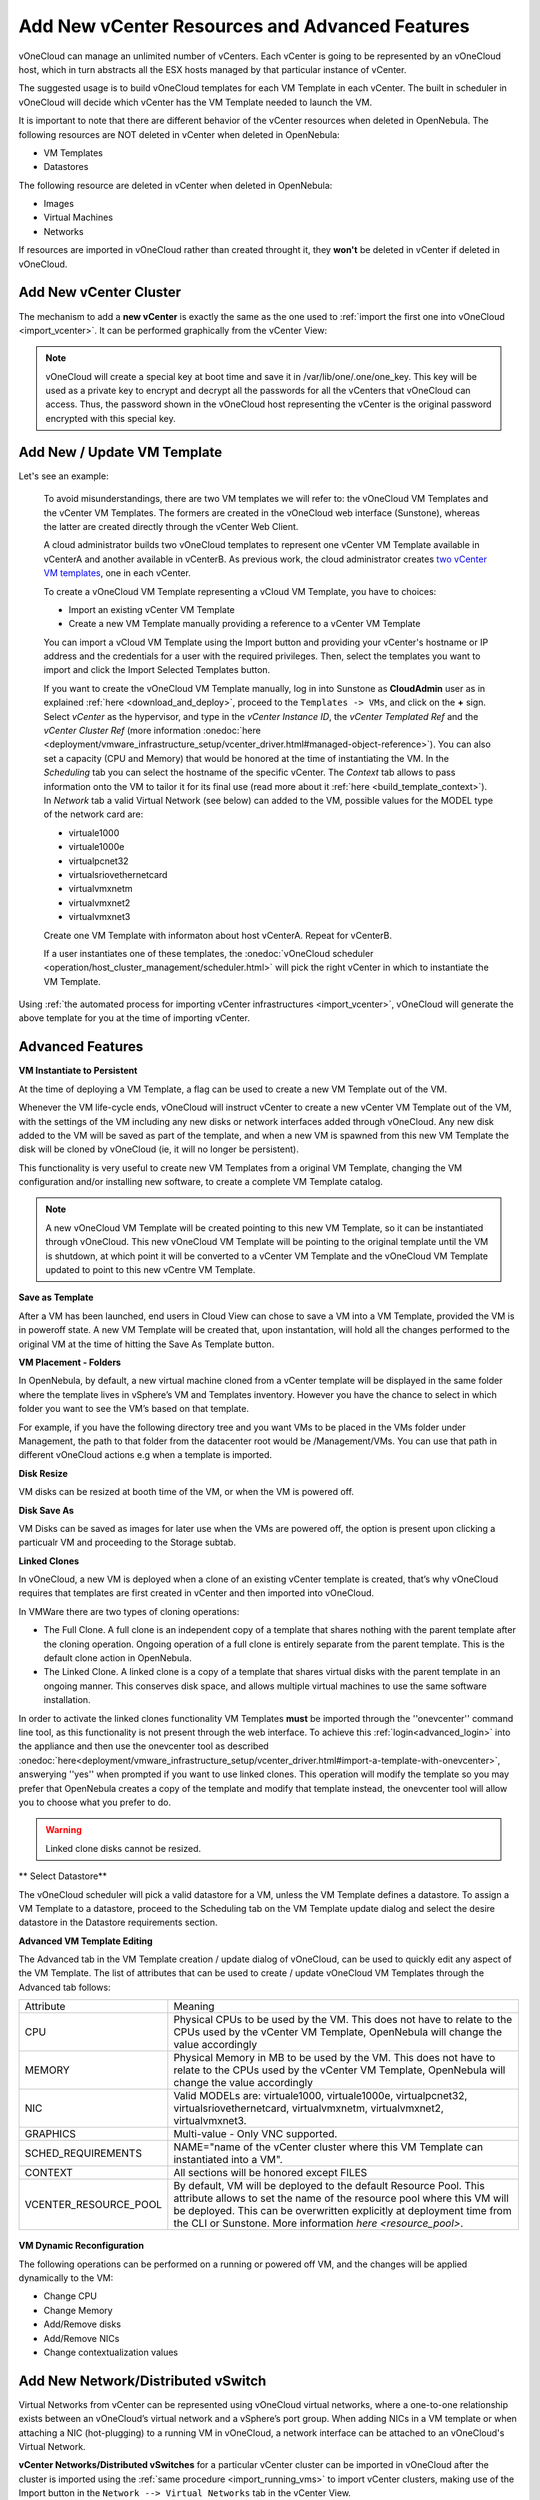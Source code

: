 .. _add_new_vcenter:

===============================================
Add New vCenter Resources and Advanced Features
===============================================

vOneCloud can manage an unlimited number of vCenters. Each vCenter is going to be represented by an vOneCloud host, which in turn abstracts all the ESX hosts managed by that particular instance of vCenter.

The suggested usage is to build vOneCloud templates for each VM Template in each vCenter. The built in scheduler in vOneCloud will decide which vCenter has the VM Template needed to launch the VM.

It is important to note that there are different behavior of the vCenter resources when deleted in OpenNebula. The following resources are NOT deleted in vCenter when deleted in OpenNebula:

* VM Templates 
* Datastores

The following resource are deleted in vCenter when deleted in OpenNebula:

* Images
* Virtual Machines
* Networks

If resources are imported in vOneCloud rather than created throught it, they **won't** be deleted in vCenter if deleted in vOneCloud.


Add New vCenter Cluster
--------------------------------------------------------------------------------

The mechanism to add a **new vCenter** is exactly the same as the one used to :ref:`import the first one into vOneCloud <import_vcenter>`. It can be performed graphically from the vCenter View:

.. image:: /images/add_new_vcenter.png
    :align: center

.. _encrypt_key:

.. note::

   vOneCloud will create a special key at boot time and save it in /var/lib/one/.one/one_key. This key will be used as a private key to encrypt and decrypt all the passwords for all the vCenters that vOneCloud can access. Thus, the password shown in the vOneCloud host representing the vCenter is the original password encrypted with this special key.

Add New / Update VM Template
--------------------------------------------------------------------------------

.. _add_new_vm_template:

Let's see an example:

  To avoid misunderstandings, there are two VM templates we will refer to: the vOneCloud VM Templates and the vCenter VM Templates. The formers are created in the vOneCloud web interface (Sunstone), whereas the latter are created directly through the vCenter Web Client.

  A cloud administrator builds two vOneCloud templates to represent one vCenter VM Template available in vCenterA and another available in vCenterB. As previous work, the cloud administrator creates `two vCenter VM templates <https://pubs.vmware.com/vsphere-50/index.jsp?topic=%2Fcom.vmware.vsphere.vm_admin.doc_50%2FGUID-40BC4243-E4FA-4A46-8C8B-F50D92C186ED.html>`__, one in each vCenter.

  To create a vOneCloud VM Template representing a vCloud VM Template, you have to choices:

  - Import an existing vCenter VM Template
  - Create a new VM Template manually providing a reference to a vCenter VM Template

  You can import a vCloud VM Template using the Import button and providing your vCenter's hostname or IP address and the credentials for a user with the required privileges. Then, select the templates you want to import and click the Import Selected Templates button.

  .. image:: /images/import_vm_template.png
    :align: center

  If you want to create the vOneCloud VM Template manually, log in into Sunstone as **CloudAdmin** user as in explained :ref:`here <download_and_deploy>`, proceed to the ``Templates -> VMs``, and click on the **+** sign. Select *vCenter* as the hypervisor, and type in the *vCenter Instance ID*, the *vCenter Templated Ref* and the *vCenter Cluster Ref* (more information :onedoc:`here <deployment/vmware_infrastructure_setup/vcenter_driver.html#managed-object-reference>`). You can also set a capacity (CPU and Memory) that would be honored at the time of instantiating the VM. In the *Scheduling* tab you can select the hostname of the specific vCenter. The *Context* tab allows to pass information onto the VM to tailor it for its final use (read more about it :ref:`here <build_template_context>`). In *Network* tab a valid Virtual Network (see below) can added to the VM, possible values for the MODEL type of the network card are:

  - virtuale1000
  - virtuale1000e
  - virtualpcnet32
  - virtualsriovethernetcard
  - virtualvmxnetm
  - virtualvmxnet2
  - virtualvmxnet3

  .. image:: /images/vcenter_wizard.png
    :align: center

  Create one VM Template with informaton about host vCenterA. Repeat for vCenterB.

  If a user instantiates one of these templates, the :onedoc:`vOneCloud scheduler <operation/host_cluster_management/scheduler.html>` will pick the right vCenter in which to instantiate the VM Template.

Using :ref:`the automated process for importing vCenter infrastructures <import_vcenter>`, vOneCloud will generate the above template for you at the time of importing vCenter.

.. _advanced_features:

Advanced Features
--------------------------------------------------------------------------------

.. _instantiate_to_persistent:

**VM Instantiate to Persistent**

At the time of deploying a VM Template, a flag can be used to create a new VM Template out of the VM.

.. image:: /images/instantiate_to_persistent.png
    :align: center

Whenever the VM life-cycle ends, vOneCloud will instruct vCenter to create a new vCenter VM Template out of the VM, with the settings of the VM including any new disks or network interfaces added through vOneCloud. Any new disk added to the VM will be saved as part of the template, and when a new VM is spawned from this new VM Template the disk will be cloned by vOneCloud (ie, it will no longer be persistent).

This functionality is very useful to create new VM Templates from a original VM Template, changing the VM configuration and/or installing new software, to create a complete VM Template catalog.

.. note:: A new vOneCloud VM Template will be created pointing to this new VM Template, so it can be instantiated through vOneCloud. This new vOneCloud VM Template will be pointing to the original template until the VM is shutdown, at which point it will be converted to a vCenter VM Template and the vOneCloud VM Template updated to point to this new vCentre VM Template.

.. _save_as_template:

**Save as Template**

After a VM has been launched, end users in Cloud View can chose to save a VM into a VM Template, provided the VM is in poweroff state. A new VM Template will be created that, upon instantation, will hold all the changes performed to the original VM at the time of hitting the Save As Template button.

.. image:: /images/save_as_template.png
    :align: center

.. _vm_placement:

**VM Placement - Folders**

In OpenNebula, by default, a new virtual machine cloned from a vCenter template will be displayed in the same folder where the template lives in vSphere’s VM and Templates inventory. However you have the chance to select in which folder you want to see the VM’s based on that template.

For example, if you have the following directory tree and you want VMs to be placed in the VMs folder under Management, the path to that folder from the datacenter root would be /Management/VMs. You can use that path in different vOneCloud actions e.g when a template is imported.

.. image:: /images/vm_in_folder.png
    :align: center

.. _disk_resize:

**Disk Resize**

VM disks can be resized at booth time of the VM, or when the VM is powered off.

.. image:: /images/disk_resize.png
    :align: center

.. _disk_save:

**Disk Save As**

VM Disks can be saved as images for later use when the VMs are powered off, the option is present upon clicking a particualr VM and proceeding to the Storage subtab.

.. _linked_clones:

**Linked Clones**

In vOneCloud, a new VM is deployed when a clone of an existing vCenter template is created, that’s why vOneCloud requires that templates are first created in vCenter and then imported into vOneCloud.

In VMWare there are two types of cloning operations:

- The Full Clone. A full clone is an independent copy of a template that shares nothing with the parent template after the cloning operation. Ongoing operation of a full clone is entirely separate from the parent template. This is the default clone action in OpenNebula.
- The Linked Clone. A linked clone is a copy of a template that shares virtual disks with the parent template in an ongoing manner. This conserves disk space, and allows multiple virtual machines to use the same software installation.

In order to activate the linked clones functionality VM Templates **must** be imported through the ''onevcenter'' command line tool, as this functionality is not present through the web interface. To achieve this :ref:`login<advanced_login>` into the appliance and then use the onevcenter tool as described :onedoc:`here<deployment/vmware_infrastructure_setup/vcenter_driver.html#import-a-template-with-onevcenter>`, answerying ''yes'' when prompted if you want to use linked clones. This operation will modify the template so you may prefer that OpenNebula creates a copy of the template and modify that template instead, the onevcenter tool will allow you to choose what you prefer to do.

.. warning:: Linked clone disks cannot be resized.

.. _select_datastore:

** Select Datastore**

The vOneCloud scheduler will pick a valid datastore for a VM, unless the VM Template defines a datastore. To assign a VM Template to a datastore, proceed to the Scheduling tab on the VM Template update dialog and select the desire datastore in the Datastore requirements section.

.. image:: /images/select_ds_for_vcenter_template.png
    :align: center

.. _add_multi_cluster_vm_template:

**Advanced VM Template Editing**

The Advanced tab in the VM Template creation / update dialog of vOneCloud, can be used to quickly edit any aspect of the VM Template. The list of attributes that can be used to create / update vOneCloud VM Templates through the Advanced tab follows:


+-----------------------+------------------------------------------------------------------------------------------------------------------------------------------------------------------------------------------------------------------------------------------------------------------------------------+
|       Attribute       |                                                                                                                                      Meaning                                                                                                                                       |
+-----------------------+------------------------------------------------------------------------------------------------------------------------------------------------------------------------------------------------------------------------------------------------------------------------------------+
| CPU                   | Physical CPUs to be used by the VM. This does not have to relate to the CPUs used by the vCenter VM Template, OpenNebula will change the value accordingly                                                                                                                         |
+-----------------------+------------------------------------------------------------------------------------------------------------------------------------------------------------------------------------------------------------------------------------------------------------------------------------+
| MEMORY                | Physical Memory in MB to be used by the VM. This does not have to relate to the CPUs used by the vCenter VM Template, OpenNebula will change the value accordingly                                                                                                                 |
+-----------------------+------------------------------------------------------------------------------------------------------------------------------------------------------------------------------------------------------------------------------------------------------------------------------------+
| NIC                   | Valid MODELs are: virtuale1000, virtuale1000e, virtualpcnet32, virtualsriovethernetcard, virtualvmxnetm, virtualvmxnet2, virtualvmxnet3.                                                                                                                                           |
+-----------------------+------------------------------------------------------------------------------------------------------------------------------------------------------------------------------------------------------------------------------------------------------------------------------------+
| GRAPHICS              | Multi-value - Only VNC supported.                                                                                                                                                                                                                                                  |
+-----------------------+------------------------------------------------------------------------------------------------------------------------------------------------------------------------------------------------------------------------------------------------------------------------------------+
| SCHED_REQUIREMENTS    | NAME="name of the vCenter cluster where this VM Template can instantiated into a VM".                                                                                                                                                                                              |
+-----------------------+------------------------------------------------------------------------------------------------------------------------------------------------------------------------------------------------------------------------------------------------------------------------------------+
| CONTEXT               | All sections will be honored except FILES                                                                                                                                                                                                                                          |
+-----------------------+------------------------------------------------------------------------------------------------------------------------------------------------------------------------------------------------------------------------------------------------------------------------------------+
| VCENTER_RESOURCE_POOL | By default, VM will be deployed to the default Resource Pool. This attribute allows to set the name of the resource pool where this VM will be deployed.  This can be overwritten explicitly at deployment time from the CLI or Sunstone. More information `here <resource_pool>`. |
+-----------------------+------------------------------------------------------------------------------------------------------------------------------------------------------------------------------------------------------------------------------------------------------------------------------------+

  .. image:: /images/template_advanced_tab.png
    :align: center

.. _vm_dynamic_reconfiguration:

**VM Dynamic Reconfiguration**

The following operations can be performed on a running or powered off VM, and the changes will be applied dynamically to the VM:

* Change CPU
* Change Memory
* Add/Remove disks
* Add/Remove NICs
* Change contextualization values

.. _vcenter_enhanced_networking:

Add New Network/Distributed vSwitch
-----------------------------------

Virtual Networks from vCenter can be represented using vOneCloud virtual networks, where a one-to-one relationship exists between an vOneCloud’s virtual network and a vSphere’s port group. When adding NICs in a VM template or when attaching a NIC (hot-plugging) to a running VM in vOneCloud, a network interface can be attached to an vOneCloud's Virtual Network.

**vCenter Networks/Distributed vSwitches** for a particular vCenter cluster can be imported in vOneCloud after the cluster is imported using the :ref:`same procedure <import_running_vms>` to import vCenter clusters, making use of the Import button in the ``Network --> Virtual Networks`` tab in the vCenter View. 

Also, these two kind of networks can be created from vOneCloud.

**Creating Port Groups from OpenNebula**

This is the workflow when you want vOneCloud to create a vCenter network, regardles of it being a standard or distributed one:

1. Create a new OpenNebula Virtual Network template. Add the required attributes to the template including the OpenNebula's Host ID which represents the vCenter cluster where the network elements will be created.
2. When the Virtual Network is created, vOneCloud will create the network elements required on each ESX host that are members of the specified vCenter cluster.
3. The Virtual Network will be automatically assigned to the vOneCloud cluster which includes the vCenter cluster represented as an vOneCloud host.
4. vOneCloud network creation works asynchronously so you may have to refresh the Virtual Network information until you find the VCENTER_NET_STATE attribute. If it completes the actions successfully that attribute will be set to READY and hence you can use it from VMs and templates. If the network creation task fails VCENTER_NET_STATE will be set to ERROR and the VCENTER_NET_ERROR attribute will offer more information.
5. When a Virtual Network is removed, for each ESX host found in the vCenter cluster assigned to the template, vOneCloud removes both the port group and the switch. If the switch has no more port groups left then the switch will be removed too.

.. image:: /images/vcenter_network_created.png
    :width: 50%
    :align: center

.. warning:: If a port group or switch is in use e.g a VM is running and have a NIC attached to that port group the remove operation will fail so please ensure that you have no VMs or templates using that port group before trying to remove the Virtual Network representation.

.. _vcenter_network_attributes:

**vCenter Network attributes**

Here's the table with the attributes that a virtual network representation in vOneCloud understands:

+-----------------------------+------------+------------------------------------+----------------------------------------------------------------------------------------------------------------------------------------------------------------------------------------------------------------------------------------------------------------------------------------------------------------------------------------------------------------------------------------------------------------------------------------------------------------------------------------------------------------------------------------------------------------------------------------------------------------------+
|      Attribute              | Type       | Mandatory                          |                                                                                                                                                                                                                                                                                                 Description                                                                                                                                                                                                                                                                                                          |
+=============================+============+====================================+======================================================================================================================================================================================================================================================================================================================================================================================================================================================================================================================================================================================================================+
| ``VN_MAD``                  | string     | Yes                                | Must be set to ``vcenter``                                                                                                                                                                                                                                                                                                                                                                                                                                                                                                                                                                                           |
+-----------------------------+------------+------------------------------------+----------------------------------------------------------------------------------------------------------------------------------------------------------------------------------------------------------------------------------------------------------------------------------------------------------------------------------------------------------------------------------------------------------------------------------------------------------------------------------------------------------------------------------------------------------------------------------------------------------------------+
| ``BRIDGE``                  | string     | Yes                                | It's the port group name.                                                                                                                                                                                                                                                                                                                                                                                                                                                                                                                                                                                            |
+-----------------------------+------------+------------------------------------+----------------------------------------------------------------------------------------------------------------------------------------------------------------------------------------------------------------------------------------------------------------------------------------------------------------------------------------------------------------------------------------------------------------------------------------------------------------------------------------------------------------------------------------------------------------------------------------------------------------------+
| ``PHYDEV``                  | string     | No                                 | If you want to assign uplinks to your switch you can specify the names of the physical network interface cards of your ESXi hosts that will be used. You can use several physical NIC names using a comma between them e.g vmnic0,vmnic1. Note that two switches cannot share the same physical nics and that you must be sure that the same physical interface name exists and it's available for every ESX host in the cluster. This attribute will be ignored if the switch already exists.                                                                                                                       |
+-----------------------------+------------+------------------------------------+----------------------------------------------------------------------------------------------------------------------------------------------------------------------------------------------------------------------------------------------------------------------------------------------------------------------------------------------------------------------------------------------------------------------------------------------------------------------------------------------------------------------------------------------------------------------------------------------------------------------+
| ``VCENTER_PORTGROUP_TYPE``  | string     | Yes                                | There are two possible values Port Group and Distributed Port Group. Port Group means a Standard Port Group                                                                                                                                                                                                                                                                                                                                                                                                                                                                                                          |
+-----------------------------+------------+------------------------------------+----------------------------------------------------------------------------------------------------------------------------------------------------------------------------------------------------------------------------------------------------------------------------------------------------------------------------------------------------------------------------------------------------------------------------------------------------------------------------------------------------------------------------------------------------------------------------------------------------------------------+
| ``VCENTER_ONE_HOST_ID``     | integer    | Yes                                | The OpenNebula host id which represents the vCenter cluster where the nework will be created.                                                                                                                                                                                                                                                                                                                                                                                                                                                                                                                        |
+-----------------------------+------------+------------------------------------+----------------------------------------------------------------------------------------------------------------------------------------------------------------------------------------------------------------------------------------------------------------------------------------------------------------------------------------------------------------------------------------------------------------------------------------------------------------------------------------------------------------------------------------------------------------------------------------------------------------------+
| ``VCENTER_SWITCH_NAME``     | string     | Yes                                | The name of the virtual switch where the port group will be created. If the vcenter switch already exists it won't update it to avoid accidental connectivity issues                                                                                                                                                                                                                                                                                                                                                                                                                                                 |
+-----------------------------+------------+------------------------------------+----------------------------------------------------------------------------------------------------------------------------------------------------------------------------------------------------------------------------------------------------------------------------------------------------------------------------------------------------------------------------------------------------------------------------------------------------------------------------------------------------------------------------------------------------------------------------------------------------------------------+
| ``VCENTER_SWITCH_NPORTS``   | integer    | No                                 | The number of ports assigned to a virtual standard switch or the number of uplink ports assigned to the Uplink port group in a Distributed Virtual Switch. This attribute will be ignored if the switch already exists.                                                                                                                                                                                                                                                                                                                                                                                              |
+-----------------------------+------------+------------------------------------+----------------------------------------------------------------------------------------------------------------------------------------------------------------------------------------------------------------------------------------------------------------------------------------------------------------------------------------------------------------------------------------------------------------------------------------------------------------------------------------------------------------------------------------------------------------------------------------------------------------------+
| ``MTU``                     | integer    | No                                 | The maximum transmission unit setting for the virtual switch. This attribute will be ignored if the switch already exists.                                                                                                                                                                                                                                                                                                                                                                                                                                                                                           |
+-----------------------------+------------+------------------------------------+----------------------------------------------------------------------------------------------------------------------------------------------------------------------------------------------------------------------------------------------------------------------------------------------------------------------------------------------------------------------------------------------------------------------------------------------------------------------------------------------------------------------------------------------------------------------------------------------------------------------+
| ``VLAN_ID``                 | integer    | Yes (unless ``AUTOMATIC_VLAN_ID``) | The VLAN ID, will be generated if not defined and AUTOMATIC_VLAN_ID is set to YES                                                                                                                                                                                                                                                                                                                                                                                                                                                                                                                                    |
+-----------------------------+------------+------------------------------------+----------------------------------------------------------------------------------------------------------------------------------------------------------------------------------------------------------------------------------------------------------------------------------------------------------------------------------------------------------------------------------------------------------------------------------------------------------------------------------------------------------------------------------------------------------------------------------------------------------------------+
| ``AUTOMATIC_VLAN_ID``       | boolean    | Yes (unless ``VLAN_ID``)           | Mandatory and must be set to YES if VLAN_ID hasn't been defined so OpenNebula created a VLAN ID automatically                                                                                                                                                                                                                                                                                                                                                                                                                                                                                                        |
+-----------------------------+------------+------------------------------------+----------------------------------------------------------------------------------------------------------------------------------------------------------------------------------------------------------------------------------------------------------------------------------------------------------------------------------------------------------------------------------------------------------------------------------------------------------------------------------------------------------------------------------------------------------------------------------------------------------------------+

OpenNebula uses the following values when creating virtual switches and port groups in vCenter according to what the vSphere's Web Client uses in the same operations:

- VLAN ID is set to 0, which means that no VLANs are used.
- MTU value is set to 1500.

Standard port groups created by OpenNebula have the following settings:

- Number of ports is set to Elastic. According to VMWare's documentation, the Elastic mode is used to ensure efficient use of resources on ESXi hosts where the ports of virtual switches are dynamically scaled up and down. In any case, the default port number for standard switches is 128.
- Security - Promiscuous mode is set to Reject, which means that the virtual network adapter only receives frames that are meant for it.
- Security - MAC Address Changes is set to Accept, so the ESXi host accepts requests to change the effective MAC address to other than the initial MAC address.
- Security - Forged transmits is set to Accept, which means that the ESXi host does not compare source and effective MAC addresses.
- Traffic Shaping policies to control the bandwidth and burst size on a port group are disabled. You can still set QoS for each NIC in the template.
- Physical NICs. The physical NICs used as uplinks are bridged in a bond bridge with teaming capabilities.

Distributed port groups created by OpenNebula have the following settings:

- Number of ports is set to Elastic. According to VMWare's documentation, the Elastic mode is used to ensure efficient use of resources on ESXi hosts where the ports of virtual switches are dynamically scaled up and down. The default port number for distributed switches is 8.
- Static binding. When you connect a virtual machine to a distributed port group, a port is immediately assigned and reserved for it, guaranteeing connectivity at all times. The port is disconnected only when the virtual machine is removed from the port group.
- Auto expand is enabled. When the port group is about to run out of ports, the port group is expanded automatically by a small predefined margin.
- Early Bindind is enabled. A free DistributedVirtualPort will be selected to assign to a Virtual Machine when the Virtual Machine is reconfigured to connect to the port group.


A sample session to create a Virtual Network follow. The first step requires you to introduce the virtual network's name:

.. image:: /images/vcenter_create_virtual_network_name.png
    :width: 50%
    :align: center

In the Conf tab, select vCenter from the Network Mode menu, so the vcenter network driver is used (the ``VN_MAD=vcenter`` attribute will be added to OpenNebula's template). The Bridge name will be the name of the port group, and by default it's the name of the Virtual Network but you can choose a different port group name.

.. image:: /images/vcenter_network_mode.png
    :width: 50%
    :align: center

Once you've selected the vCenter network mode, Sunstone will show several network attributes that can be defined.

.. image:: /images/vcenter_network_attributes.png
    :width: 50%
    :align: center

**Address Ranges**

Several different Address Ranges can be added as well in the Virtual Network creation and/or Update dialog, pretty much in the same way as it can be done at the time of acquiring the resources explained in the :ref:`Import vCenter guide <acquire_resources>`.

**Traffic Shaping**

In order to get VM traffic shaping to work, the NIC must be controlled by vOneCloud and it needs to be connected to a Distributed vSwitch. The following requirements also needs to be met:

* Verify that vSphere Distributed Switch is version 6.0.0 and later.
* Verify that Network I/O Control on the switch is version 3.
* Verify that Network I/O Control is enabled.
* Verify that the virtual machine system traffic has a configured bandwidth reservation.

Steps to achieve the above configuration can be found `here <https://pubs.vmware.com/vsphere-60/index.jsp?topic=%2Fcom.vmware.vsphere.networking.doc%2FGUID-FECAC41A-2C7A-4AD6-B740-7D8D44BADB52.html>`_

Four values can be used in both the Virtual Network Template or the NIC to achieve traffic shaping. Take into account that only total traffic (inbound and outbound) is limited, the minimum between inbound and outbound is picked.

* Minimum between **INBOUND_AVG_BW** and  **OUTBOUND_AVG_BW**. Expressed in kilobytes/second, this value is used to set the Reservation. This value cannot be set to a greater value than the Peak_BW.

* Minimum between **INBOUND_PEAK_BW** and  **OUTBOUND_PEAK_BW**. Expressed in kilobytes/second, this value is used to set the limit, or maximum bitrate for the interface of the VM. This value cannot be less than 1024 kilobytes/second.

**Network Monitoring**

vOneCloud gathers network monitoring info for each VM. Real-time data is retrieved from vCenter thanks to the Performance Manager which collects data every 20 seconds and maintains it for one hour. Real-time samples are used so no changes have to be applied to vCenter's Statistics setings. Network metrics for transmitted and received traffic are provided as an average using KB/s unit.

The graphs provided by Sunstone are different from those found in vCenter under the Monitor -> Performance Tab when selecting Realtime in the Time Range drop-down menu or in the Advanced view selecting the Network View. The reason is that Sunstone uses polling time as time reference while vCenter uses sample time on their graphs, so an approximation to the real values aggregating vCenter's

.. _add_new_datastore:

Add New Datastore
-----------------

**Datastores** for a particular vCenter cluster can be imported in vOneCloud after the cluster is imported using the :ref:`same procedure <import_running_vms>` to import vCenter clusters, making use of the Import button in the ``Storage --> Datastores`` tab.

In order to create a OpenNebula vCenter datastore that represents a vCenter VMFS datastore, a new OpenNebula datastore needs to be created with the following attributes. This can be achieved using the '+' sign in ``Storage --> Datastores`` tab.

+-----------------------------+----------------------------------------------------------------------------------------------------------------------------------------------------------------------------------------------------------------------------------------------------------------------------------------------------------------------------------------------------------------------------------------------------------------------------------------------------------------------------------------------------------------------------------------------------------------------------------------------------------------------+
|          Attribute          |                                                                                                                                                                                                                                                                                                     Description                                                                                                                                                                                                                                                                                                      |
+=============================+======================================================================================================================================================================================================================================================================================================================================================================================================================================================================================================================================================================================================================+
| ``DS_MAD``                  | Must be set to ``vcenter`` if TYPE is SYSTEM_DS                                                                                                                                                                                                                                                                                                                                                                                                                                                                                                                                                                      |
+-----------------------------+----------------------------------------------------------------------------------------------------------------------------------------------------------------------------------------------------------------------------------------------------------------------------------------------------------------------------------------------------------------------------------------------------------------------------------------------------------------------------------------------------------------------------------------------------------------------------------------------------------------------+
| ``TM_MAD``                  | Must be set ``vcenter``                                                                                                                                                                                                                                                                                                                                                                                                                                                                                                                                                                                              |
+-----------------------------+----------------------------------------------------------------------------------------------------------------------------------------------------------------------------------------------------------------------------------------------------------------------------------------------------------------------------------------------------------------------------------------------------------------------------------------------------------------------------------------------------------------------------------------------------------------------------------------------------------------------+
| ``TYPE``                    | Must be set to ``SYSTEM_DS`` or ``IMAGE_DS``                                                                                                                                                                                                                                                                                                                                                                                                                                                                                                                                                                         |
+-----------------------------+----------------------------------------------------------------------------------------------------------------------------------------------------------------------------------------------------------------------------------------------------------------------------------------------------------------------------------------------------------------------------------------------------------------------------------------------------------------------------------------------------------------------------------------------------------------------------------------------------------------------+
| ``VCENTER_ADAPTER_TYPE``    | Default adapter type used by virtual disks to plug inherited to VMs for the images in the datastore. It is inherited by images and can be overwritten if specified explicitly in the image. Possible values (careful with the case): lsiLogic, ide, busLogic. More information `in the VMware documentation <http://pubs.vmware.com/vsphere-60/index.jsp#com.vmware.wssdk.apiref.doc/vim.VirtualDiskManager.VirtualDiskAdapterType.html>`__. Known as "Bus adapter controller" in Sunstone.                                                                                                                          |
+-----------------------------+----------------------------------------------------------------------------------------------------------------------------------------------------------------------------------------------------------------------------------------------------------------------------------------------------------------------------------------------------------------------------------------------------------------------------------------------------------------------------------------------------------------------------------------------------------------------------------------------------------------------+
| ``VCENTER_DISK_TYPE``       | Type of disk to be created when a DATABLOCK is requested. This value is inherited from the datastore to the image but can be explicitly overwritten. The type of disk has implications on performance and occupied space. Values (careful with the case): delta,eagerZeroedThick,flatMonolithic,preallocated,raw,rdm,rdmp,seSparse,sparse2Gb,sparseMonolithic,thick,thick2Gb,thin. More information `in the VMware documentation <http://pubs.vmware.com/vsphere-60/index.jsp?topic=%2Fcom.vmware.wssdk.apiref.doc%2Fvim.VirtualDiskManager.VirtualDiskType.html>`__. Known as "Disk Provisioning Type" in Sunstone. |
+-----------------------------+----------------------------------------------------------------------------------------------------------------------------------------------------------------------------------------------------------------------------------------------------------------------------------------------------------------------------------------------------------------------------------------------------------------------------------------------------------------------------------------------------------------------------------------------------------------------------------------------------------------------+
| ``VCENTER_DS_REF``          | Managed Object Reference of the vCenter datastore. Please visit the :onedoc:`Managed Object Reference<deployment/vmware_infrastructure_setup/vcenter_driver.html#managed-object-reference>` section to know more about these references.                                                                                                                                                                                                                                                                                                                                                                             |
+-----------------------------+----------------------------------------------------------------------------------------------------------------------------------------------------------------------------------------------------------------------------------------------------------------------------------------------------------------------------------------------------------------------------------------------------------------------------------------------------------------------------------------------------------------------------------------------------------------------------------------------------------------------+
| ``VCENTER_DC_REF``          | Managed Object Reference of the vCenter datacenter. Please visit the :onedoc:`Managed Object Reference<deployment/vmware_infrastructure_setup/vcenter_driver.html#managed-object-reference>` section to know more about these references.                                                                                                                                                                                                                                                                                                                                                                            |
+-----------------------------+----------------------------------------------------------------------------------------------------------------------------------------------------------------------------------------------------------------------------------------------------------------------------------------------------------------------------------------------------------------------------------------------------------------------------------------------------------------------------------------------------------------------------------------------------------------------------------------------------------------------+
| ``VCENTER_INSTANCE_ID``     | The vCenter instance ID. Please visit the :onedoc:`Managed Object Reference<deployment/vmware_infrastructure_setup/vcenter_driver.html#managed-object-reference>` section to know more about these references.                                                                                                                                                                                                                                                                                                                                                                                                       |
+-----------------------------+----------------------------------------------------------------------------------------------------------------------------------------------------------------------------------------------------------------------------------------------------------------------------------------------------------------------------------------------------------------------------------------------------------------------------------------------------------------------------------------------------------------------------------------------------------------------------------------------------------------------+
| ``VCENTER_HOST``            | Hostname or IP of the vCenter host                                                                                                                                                                                                                                                                                                                                                                                                                                                                                                                                                                                   |
+-----------------------------+----------------------------------------------------------------------------------------------------------------------------------------------------------------------------------------------------------------------------------------------------------------------------------------------------------------------------------------------------------------------------------------------------------------------------------------------------------------------------------------------------------------------------------------------------------------------------------------------------------------------+
| ``VCENTER_USER``            | Name of the vCenter user.                                                                                                                                                                                                                                                                                                                                                                                                                                                                                                                                                                                            |
+-----------------------------+----------------------------------------------------------------------------------------------------------------------------------------------------------------------------------------------------------------------------------------------------------------------------------------------------------------------------------------------------------------------------------------------------------------------------------------------------------------------------------------------------------------------------------------------------------------------------------------------------------------------+
| ``VCENTER_PASSWORD``        | Password of the vCenter user. It's encrypted when the datastore template is updated using the secret stored in the ``/var/lib/one/.one/one_key`` an                                                                                                                                                                                                                                                                                                                                                                                                                                                                  |
+-----------------------------+----------------------------------------------------------------------------------------------------------------------------------------------------------------------------------------------------------------------------------------------------------------------------------------------------------------------------------------------------------------------------------------------------------------------------------------------------------------------------------------------------------------------------------------------------------------------------------------------------------------------+
| ``VCENTER_DS_IMAGE_DIR``    | (Optional) Specifies what folder under the root directory of the datastore will host persistent and non-persistent images e.g one                                                                                                                                                                                                                                                                                                                                                                                                                                                                                    |
+-----------------------------+----------------------------------------------------------------------------------------------------------------------------------------------------------------------------------------------------------------------------------------------------------------------------------------------------------------------------------------------------------------------------------------------------------------------------------------------------------------------------------------------------------------------------------------------------------------------------------------------------------------------+
| ``VCENTER_DS_VOLATILE_DIR`` | (Optional) Specifies what folder under the root directory of the datastore will host the volatile disks                                                                                                                                                                                                                                                                                                                                                                                                                                                                                                              |
+-----------------------------+----------------------------------------------------------------------------------------------------------------------------------------------------------------------------------------------------------------------------------------------------------------------------------------------------------------------------------------------------------------------------------------------------------------------------------------------------------------------------------------------------------------------------------------------------------------------------------------------------------------------+

All OpenNebula datastores are actively monitoring, and the scheduler will refuse to deploy a VM onto a vCenter datastore with insufficient free space.

.. _vcenter_ds:

Storage DRS and datastore cluster
--------------------------------------------------------------------------------

Thanks to vOneCloud's scheduler, you can manage your datastores clusters with load distribution but you may already be using `vCenter’s Storage DRS <http://pubs.vmware.com/vsphere-60/index.jsp?topic=%2Fcom.vmware.vsphere.hostclient.doc%2FGUID-598DF695-107E-406B-9C95-0AF961FC227A.html>`__ capabilities. Storage DRS allows you to manage the aggregated resources of a datastore cluster. If you're using Storage DRS, vOneCloud can delegate the decision of selecting a datastore to the Storage DRS cluster (SDRS) but as this behavior interferes with vOneCloud's scheduler and vSphere’s API impose some restrictions, there will be some limitations in StorageDRS support in vOneCloud.

When you import a SDRS cluster using onevcenter or Sunstone:

* The cluster will be imported as a SYSTEM datastore only.
* vOneCloud detects the datastores grouped by the SDRS cluster so you can still import those datastores as both IMAGE and SYSTEM datastores.
* Non-persistent images are not supported by a SDRS as vSphere’s API does not provide a way to create, copy or delete files to a SDRS cluster as a whole, however you can use persistent and volatile images with the VMs backed by your SDRS.
* Linked clones over SDRS are not supported by vOneCloud, so when a VM clone is created a full clone is performed.

In order to delegate the datastore selection to the SDRS cluster you must inform vOneCloud's scheduler that you want to use specifically the SYSTEM datastore representing the storage cluster. You can edit a VM template and select the storage cluster in the Scheduling tab. 

Current support has the following limitations:

* Images in StoragePods can't be imported through Sunstone although it's possible to import them from a datastore, which is a member of a storage cluster, if it has been imported previously as an individual datastore.
* New images like VMDK files cannot be created or uploaded to the StoragePod as it's set as a SYSTEM datastore. However, it's possible to create an image and upload it to a datastore which is a member of a storage cluster it has been imported previously as an individual datastore.

.. _add_new_images:

Add New Images / CDROMS
-----------------------

Adding a new datastore and representing existing VMDK images enables disk attach/detach functionality.

There are three ways of adding VMDK representations in vOneCloud:

- Upload a new VMDK from the local filesystem
- Register an existent VMDK image already in the datastore
- Create a new empty datablock

vCenter VM Templates with already defined disks will be imported without this information in vOneCloud. These disks will be invisible for vOneCloud, and therefore cannot be detached from the VMs. The imported Templates in vOneCloud can be updated to add new disks from VMDK images imported from vCenter (please note that these will always be persistent).

The following image template attributes need to be considered for vCenter VMDK image representation in vOneCloud:

+------------------+-----------------------------------------------------------------------------------------------------------------------------------------------------------------------------------------------------------------------------------------------------------------------------------------------------------------------------------------------------------------------------------------------------------------+
|    Attribute     |                                                                                                                                                                                                   Description                                                                                                                                                                                                   |
+==================+=================================================================================================================================================================================================================================================================================================================================================================================================================+
| ``PERSISTENT``   | At the time of instantiating a VM with a disk using this image as backing, wheter vOneCloud will copy this image (Set to NO) or if the original will be used (Set to YES)                                                                                                                                                                                                                                       |
+------------------+-----------------------------------------------------------------------------------------------------------------------------------------------------------------------------------------------------------------------------------------------------------------------------------------------------------------------------------------------------------------------------------------------------------------+
| ``PATH``         | This can be either:                                                                                                                                                                                                                                                                                                                                                                                             |
|                  |                                                                                                                                                                                                                                                                                                                                                                                                                 |
|                  | * local filesystem path to a VMDK to be uploaded, which can be a single VMDK or a tar of vmdk descriptor and flat files which can be uncompressed or compressed with gzip or bzip2 (no OVAs supported)                                                                                                                                                                                                          |
|                  | * path of an existing VMDK file in the vCenter datastore. In this case a ''vcenter://'' prefix must be used (for instance, an image win10.vmdk in a Windows folder should be set to vcenter://Windows/win10.vmdk)                                                                                                                                                                                               |
|                  |                                                                                                                                                                                                                                                                                                                                                                                                                 |
+------------------+-----------------------------------------------------------------------------------------------------------------------------------------------------------------------------------------------------------------------------------------------------------------------------------------------------------------------------------------------------------------------------------------------------------------+
| ``ADAPTER_TYPE`` | Possible values (careful with the case): lsiLogic, ide, busLogic.                                                                                                                                                                                                                                                                                                                                               |
|                  | More information `in the VMware documentation <http://pubs.vmware.com/vsphere-60/index.jsp#com.vmware.wssdk.apiref.doc/vim.VirtualDiskManager.VirtualDiskAdapterType.html>`__. Known as "Bus adapter controller" in Sunstone.                                                                                                                                                                                   |
+------------------+-----------------------------------------------------------------------------------------------------------------------------------------------------------------------------------------------------------------------------------------------------------------------------------------------------------------------------------------------------------------------------------------------------------------+
| ``DISK_TYPE``    | The type of disk has implications on performance and occupied space. Values (careful with the case): delta,eagerZeroedThick,flatMonolithic,preallocated,raw,rdm,rdmp,seSparse,sparse2Gb,sparseMonolithic,thick,thick2Gb,thin. More information `in the VMware documentation <http://pubs.vmware.com/vsphere-60/index.jsp?topic=%2Fcom.vmware.wssdk.apiref.doc%2Fvim.VirtualDiskManager.VirtualDiskType.html>`__ |
+------------------+-----------------------------------------------------------------------------------------------------------------------------------------------------------------------------------------------------------------------------------------------------------------------------------------------------------------------------------------------------------------------------------------------------------------+

VMDK images in vCenter datastores can be:

- Cloned
- Deleted
- Hotplugged to VMs

.. _import_vms:

Import Running and Powered Off VMs
----------------------------------

**Running** and **Powered Off VMs** can be imported through the WILDS tab in the Host info tab representing the vCenter cluster where the VMs are running in.

.. image:: /images/import_wild_vms.png
    :width: 90%
    :align: center

VNC caoacibilities will be automatically add to imoported VMs.

In the ZOMBIES tab you'll find VMs that were launched from OpenNebula but, for whatever reason, OpenNebula is not aware of this, e.g coming from a different OpenNebula installation, or being managed from a different vOneCloud. Zombie VMs are meant to be a warning of a VM that need manual clean-up.

Read more about the :onedoc:`vCenter drivers <deployment/vmware_infrastructure_setup/vcenter_driver.html>`. Regarding the vCenter datastores in vOneCloud, refer to the :onedoc:`vCenter datastore guide <deployment/vmware_infrastructure_setup/datastore_setup.html>`
